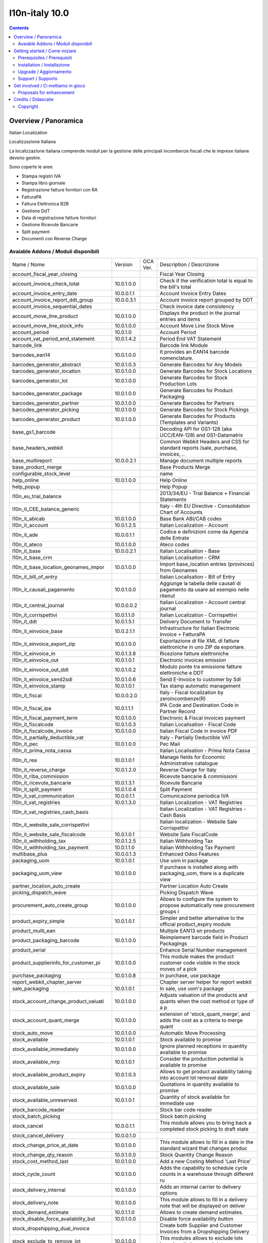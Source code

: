 
================================
|Zeroincombenze| l10n-italy 10.0
================================
|Build Status| |Codecov Status| |license gpl| |Try Me|


.. contents::


Overview / Panoramica
=====================

|en| Italian Localization

|it| Localizzazione Italiana

La localizzazione italiana comprende moduli per la gestione delle principali
incombenze fiscali che le imprese italiane devono gestire.

Sono coperte le aree:

* Stampa registri IVA
* Stampa libro giornale
* Registrazione fatture fornitori con RA
* FatturaPA
* Fattura Elettronica B2B
* Gestione DdT
* Data di registrazione fatture fornitori
* Gestione Ricevute Bancarie
* Split payment
* Documenti con Reverse Charge

Avaiable Addons / Moduli disponibili
------------------------------------

+--------------------------------------+------------+------------+----------------------------------------------------------------------------------+
| Name / Nome                          | Version    | OCA Ver.   | Description / Descrizione                                                        |
+--------------------------------------+------------+------------+----------------------------------------------------------------------------------+
| account_fiscal_year_closing          | |halt|     | |no_check| | Fiscal Year Closing                                                              |
+--------------------------------------+------------+------------+----------------------------------------------------------------------------------+
| account_invoice_check_total          | 10.0.1.0.0 | |no_check| |  Check if the verification total is equal to the bill's total                    |
+--------------------------------------+------------+------------+----------------------------------------------------------------------------------+
| account_invoice_entry_date           | 10.0.0.1.1 | |no_check| | Account Invoice Entry Dates                                                      |
+--------------------------------------+------------+------------+----------------------------------------------------------------------------------+
| account_invoice_report_ddt_group     | 10.0.0.3.1 | |no_check| | Account invoice report grouped by DDT                                            |
+--------------------------------------+------------+------------+----------------------------------------------------------------------------------+
| account_invoice_sequential_dates     | |halt|     | |no_check| | Check invoice date consistency                                                   |
+--------------------------------------+------------+------------+----------------------------------------------------------------------------------+
| account_move_line_product            | 10.0.1.0.0 | |no_check| | Displays the product in the journal entries and items                            |
+--------------------------------------+------------+------------+----------------------------------------------------------------------------------+
| account_move_line_stock_info         | 10.0.1.0.0 | |no_check| | Account Move Line Stock Move                                                     |
+--------------------------------------+------------+------------+----------------------------------------------------------------------------------+
| account_period                       | 10.0.1.0   | |no_check| | Account Period                                                                   |
+--------------------------------------+------------+------------+----------------------------------------------------------------------------------+
| account_vat_period_end_statement     | 10.0.1.4.2 | |no_check| | Period End VAT Statement                                                         |
+--------------------------------------+------------+------------+----------------------------------------------------------------------------------+
| barcode_link                         | |halt|     | |no_check| | Barcode link Module                                                              |
+--------------------------------------+------------+------------+----------------------------------------------------------------------------------+
| barcodes_ean14                       | 10.0.1.0.0 | |no_check| | It provides an EAN14 barcode nomenclature.                                       |
+--------------------------------------+------------+------------+----------------------------------------------------------------------------------+
| barcodes_generator_abstract          | 10.0.1.0.3 | |no_check| | Generate Barcodes for Any Models                                                 |
+--------------------------------------+------------+------------+----------------------------------------------------------------------------------+
| barcodes_generator_location          | 10.0.1.0.0 | |no_check| | Generate Barcodes for Stock Locations                                            |
+--------------------------------------+------------+------------+----------------------------------------------------------------------------------+
| barcodes_generator_lot               | 10.0.1.0.0 | |no_check| | Generate Barcodes for Stock Production Lots                                      |
+--------------------------------------+------------+------------+----------------------------------------------------------------------------------+
| barcodes_generator_package           | 10.0.1.0.0 | |no_check| | Generate Barcodes for Product Packaging                                          |
+--------------------------------------+------------+------------+----------------------------------------------------------------------------------+
| barcodes_generator_partner           | 10.0.1.0.0 | |no_check| | Generate Barcodes for Partners                                                   |
+--------------------------------------+------------+------------+----------------------------------------------------------------------------------+
| barcodes_generator_picking           | 10.0.1.0.0 | |no_check| | Generate Barcodes for Stock Pickings                                             |
+--------------------------------------+------------+------------+----------------------------------------------------------------------------------+
| barcodes_generator_product           | 10.0.1.0.0 | |no_check| | Generate Barcodes for Products (Templates and Variants)                          |
+--------------------------------------+------------+------------+----------------------------------------------------------------------------------+
| base_gs1_barcode                     | |halt|     | |no_check| | Decoding API for GS1-128 (aka UCC/EAN-128) and GS1-Datamatrix                    |
+--------------------------------------+------------+------------+----------------------------------------------------------------------------------+
| base_headers_webkit                  | |halt|     | |no_check| | Common Webkit Headers and CSS for standard reports (sale, purchase, invoices, .. |
+--------------------------------------+------------+------------+----------------------------------------------------------------------------------+
| base_multireport                     | 10.0.0.2.1 | |no_check| | Manage document multiple reports                                                 |
+--------------------------------------+------------+------------+----------------------------------------------------------------------------------+
| base_product_merge                   | |halt|     | |no_check| | Base Products Merge                                                              |
+--------------------------------------+------------+------------+----------------------------------------------------------------------------------+
| configurable_stock_level             | |halt|     | |no_check| | name                                                                             |
+--------------------------------------+------------+------------+----------------------------------------------------------------------------------+
| help_online                          | 10.0.1.0.0 | |no_check| | Help Online                                                                      |
+--------------------------------------+------------+------------+----------------------------------------------------------------------------------+
| help_popup                           | |halt|     | |no_check| | Help Popup                                                                       |
+--------------------------------------+------------+------------+----------------------------------------------------------------------------------+
| l10n_eu_trial_balance                | |halt|     | |no_check| | 2013/34/EU - Trial Balance + Financial Statements                                |
+--------------------------------------+------------+------------+----------------------------------------------------------------------------------+
| l10n_it_CEE_balance_generic          | |halt|     | |no_check| | Italy - 4th EU Directive - Consolidation Chart of Accounts                       |
+--------------------------------------+------------+------------+----------------------------------------------------------------------------------+
| l10n_it_abicab                       | 10.0.1.0.0 | |no_check| | Base Bank ABI/CAB codes                                                          |
+--------------------------------------+------------+------------+----------------------------------------------------------------------------------+
| l10n_it_account                      | 10.0.1.2.5 | |no_check| | Italian Localization - Account                                                   |
+--------------------------------------+------------+------------+----------------------------------------------------------------------------------+
| l10n_it_ade                          | 10.0.0.1.1 | |no_check| | Codice e definizioni come da Agenzia delle Entrate                               |
+--------------------------------------+------------+------------+----------------------------------------------------------------------------------+
| l10n_it_ateco                        | 10.0.1.0.0 | |no_check| | Ateco codes                                                                      |
+--------------------------------------+------------+------------+----------------------------------------------------------------------------------+
| l10n_it_base                         | 10.0.0.2.1 | |no_check| | Italian Localisation - Base                                                      |
+--------------------------------------+------------+------------+----------------------------------------------------------------------------------+
| l10n_it_base_crm                     | |halt|     | |no_check| | Italian Localisation - CRM                                                       |
+--------------------------------------+------------+------------+----------------------------------------------------------------------------------+
| l10n_it_base_location_geonames_impor | 10.0.1.0.0 | |no_check| | Import base_location entries (provinces) from Geonames                           |
+--------------------------------------+------------+------------+----------------------------------------------------------------------------------+
| l10n_it_bill_of_entry                | |halt|     | |no_check| | Italian Localisation - Bill of Entry                                             |
+--------------------------------------+------------+------------+----------------------------------------------------------------------------------+
| l10n_it_causali_pagamento            | 10.0.1.0.0 | |no_check| | Aggiunge la tabella delle causali di pagamento da usare ad esempio nelle ritenut |
+--------------------------------------+------------+------------+----------------------------------------------------------------------------------+
| l10n_it_central_journal              | 10.0.0.0.2 | |no_check| | Italian Localization - Account central journal                                   |
+--------------------------------------+------------+------------+----------------------------------------------------------------------------------+
| l10n_it_corrispettivi                | 10.0.1.1.0 | |no_check| | Italian Localization - Corrispettivi                                             |
+--------------------------------------+------------+------------+----------------------------------------------------------------------------------+
| l10n_it_ddt                          | 10.0.1.5.1 | |no_check| | Delivery Document to Transfer                                                    |
+--------------------------------------+------------+------------+----------------------------------------------------------------------------------+
| l10n_it_einvoice_base                | 10.0.2.1.1 | |no_check| | Infrastructure for Italian Electronic Invoice + FatturaPA                        |
+--------------------------------------+------------+------------+----------------------------------------------------------------------------------+
| l10n_it_einvoice_export_zip          | 10.0.1.0.0 | |no_check| | Esportazione di file XML di fatture elettroniche in uno ZIP da esportare.        |
+--------------------------------------+------------+------------+----------------------------------------------------------------------------------+
| l10n_it_einvoice_in                  | 10.0.1.3.8 | |no_check| | Ricezione fatture elettroniche                                                   |
+--------------------------------------+------------+------------+----------------------------------------------------------------------------------+
| l10n_it_einvoice_out                 | 10.0.1.0.1 | |no_check| | Electronic invoices emission                                                     |
+--------------------------------------+------------+------------+----------------------------------------------------------------------------------+
| l10n_it_einvoice_out_ddt             | 10.0.1.0.2 | |no_check| | Modulo ponte tra emissione fatture elettroniche e DDT                            |
+--------------------------------------+------------+------------+----------------------------------------------------------------------------------+
| l10n_it_einvoice_send2sdi            | 10.0.1.0.6 | |no_check| | Send E-Invoice to customer by SdI                                                |
+--------------------------------------+------------+------------+----------------------------------------------------------------------------------+
| l10n_it_einvoice_stamp               | 10.0.1.0.1 | |no_check| | Tax stamp automatic management                                                   |
+--------------------------------------+------------+------------+----------------------------------------------------------------------------------+
| l10n_it_fiscal                       | 10.0.0.2.0 | |no_check| | Italy - Fiscal localization by zeroincombenze(R)                                 |
+--------------------------------------+------------+------------+----------------------------------------------------------------------------------+
| l10n_it_fiscal_ipa                   | 10.0.1.1.1 | |no_check| | IPA Code and Destination Code in Partner Record                                  |
+--------------------------------------+------------+------------+----------------------------------------------------------------------------------+
| l10n_it_fiscal_payment_term          | 10.0.1.0.0 | |no_check| | Electronic & Fiscal invoices payment                                             |
+--------------------------------------+------------+------------+----------------------------------------------------------------------------------+
| l10n_it_fiscalcode                   | 10.0.1.0.3 | |no_check| | Italian Localisation - Fiscal Code                                               |
+--------------------------------------+------------+------------+----------------------------------------------------------------------------------+
| l10n_it_fiscalcode_invoice           | 10.0.1.0.0 | |no_check| | Italian Fiscal Code in invoice PDF                                               |
+--------------------------------------+------------+------------+----------------------------------------------------------------------------------+
| l10n_it_partially_deductible_vat     | |halt|     | |no_check| | Italy - Partially Deductible VAT                                                 |
+--------------------------------------+------------+------------+----------------------------------------------------------------------------------+
| l10n_it_pec                          | 10.0.1.0.0 | |no_check| | Pec Mail                                                                         |
+--------------------------------------+------------+------------+----------------------------------------------------------------------------------+
| l10n_it_prima_nota_cassa             | |halt|     | |no_check| | Italian Localisation - Prima Nota Cassa                                          |
+--------------------------------------+------------+------------+----------------------------------------------------------------------------------+
| l10n_it_rea                          | 10.0.1.0.1 | |no_check| | Manage fields for  Economic Administrative catalogue                             |
+--------------------------------------+------------+------------+----------------------------------------------------------------------------------+
| l10n_it_reverse_charge               | 10.0.1.2.0 | |no_check| | Reverse Charge for Italy                                                         |
+--------------------------------------+------------+------------+----------------------------------------------------------------------------------+
| l10n_it_riba_commission              | |halt|     | |no_check| | Ricevute bancarie & commissioni                                                  |
+--------------------------------------+------------+------------+----------------------------------------------------------------------------------+
| l10n_it_ricevute_bancarie            | 10.0.1.3.1 | |no_check| | Ricevute Bancarie                                                                |
+--------------------------------------+------------+------------+----------------------------------------------------------------------------------+
| l10n_it_split_payment                | 10.0.1.0.4 | |no_check| | Split Payment                                                                    |
+--------------------------------------+------------+------------+----------------------------------------------------------------------------------+
| l10n_it_vat_communication            | 10.0.0.1.1 | |no_check| | Comunicazione periodica IVA                                                      |
+--------------------------------------+------------+------------+----------------------------------------------------------------------------------+
| l10n_it_vat_registries               | 10.0.1.3.0 | |no_check| | Italian Localization - VAT Registries                                            |
+--------------------------------------+------------+------------+----------------------------------------------------------------------------------+
| l10n_it_vat_registries_cash_basis    | |halt|     | |no_check| | Italian Localization - VAT Registries - Cash Basis                               |
+--------------------------------------+------------+------------+----------------------------------------------------------------------------------+
| l10n_it_website_sale_corrispettivi   | |halt|     | |no_check| | Italian localization - Website Sale Corrispettivi                                |
+--------------------------------------+------------+------------+----------------------------------------------------------------------------------+
| l10n_it_website_sale_fiscalcode      | 10.0.1.0.1 | |no_check| | Website Sale FiscalCode                                                          |
+--------------------------------------+------------+------------+----------------------------------------------------------------------------------+
| l10n_it_withholding_tax              | 10.0.1.2.5 | |no_check| | Italian Withholding Tax                                                          |
+--------------------------------------+------------+------------+----------------------------------------------------------------------------------+
| l10n_it_withholding_tax_payment      | 10.0.1.1.0 | |no_check| | Italian Withholding Tax Payment                                                  |
+--------------------------------------+------------+------------+----------------------------------------------------------------------------------+
| multibase_plus                       | 10.0.0.1.3 | |no_check| | Enhanced Odoo Features                                                           |
+--------------------------------------+------------+------------+----------------------------------------------------------------------------------+
| packaging_uom                        | 10.0.1.0.1 | |no_check| | Use uom in package                                                               |
+--------------------------------------+------------+------------+----------------------------------------------------------------------------------+
| packaging_uom_view                   | 10.0.1.0.0 | |no_check| |  If purchase is installed along with packaging_uom, there is a duplicate view    |
+--------------------------------------+------------+------------+----------------------------------------------------------------------------------+
| partner_location_auto_create         | |halt|     | |no_check| | Partner Location Auto Create                                                     |
+--------------------------------------+------------+------------+----------------------------------------------------------------------------------+
| picking_dispatch_wave                | |halt|     | |no_check| | Picking Dispatch Wave                                                            |
+--------------------------------------+------------+------------+----------------------------------------------------------------------------------+
| procurement_auto_create_group        | 10.0.1.0.0 | |no_check| | Allows to configure the system to propose automatically new procurement groups i |
+--------------------------------------+------------+------------+----------------------------------------------------------------------------------+
| product_expiry_simple                | 10.0.1.0.1 | |no_check| | Simpler and better alternative to the official product_expiry module             |
+--------------------------------------+------------+------------+----------------------------------------------------------------------------------+
| product_multi_ean                    | |halt|     | |no_check| | Multiple EAN13 on products                                                       |
+--------------------------------------+------------+------------+----------------------------------------------------------------------------------+
| product_packaging_barcode            | 10.0.1.0.0 | |no_check| |  Reimplement barcode field in Product Packagings                                 |
+--------------------------------------+------------+------------+----------------------------------------------------------------------------------+
| product_serial                       | |halt|     | |no_check| | Enhance Serial Number management                                                 |
+--------------------------------------+------------+------------+----------------------------------------------------------------------------------+
| product_supplierinfo_for_customer_pi | 10.0.1.0.0 | |no_check| | This module makes the product customer code visible in the stock moves of a pick |
+--------------------------------------+------------+------------+----------------------------------------------------------------------------------+
| purchase_packaging                   | 10.0.1.0.8 | |no_check| | In purchase, use package                                                         |
+--------------------------------------+------------+------------+----------------------------------------------------------------------------------+
| report_webkit_chapter_server         | |halt|     | |no_check| | Chapter server helper for report webkit                                          |
+--------------------------------------+------------+------------+----------------------------------------------------------------------------------+
| sale_packaging                       | 10.0.1.0.1 | |no_check| | In sale, use uom's package                                                       |
+--------------------------------------+------------+------------+----------------------------------------------------------------------------------+
| stock_account_change_product_valuati | 10.0.1.0.0 | |no_check| | Adjusts valuation of the products and quants when the cost method or type of a p |
+--------------------------------------+------------+------------+----------------------------------------------------------------------------------+
| stock_account_quant_merge            | 10.0.1.0.0 | |no_check| | extension of 'stock_quant_merge', and adds the cost as a criteria to merge quant |
+--------------------------------------+------------+------------+----------------------------------------------------------------------------------+
| stock_auto_move                      | 10.0.1.0.0 | |no_check| | Automatic Move Processing                                                        |
+--------------------------------------+------------+------------+----------------------------------------------------------------------------------+
| stock_available                      | 10.0.1.0.1 | |no_check| | Stock available to promise                                                       |
+--------------------------------------+------------+------------+----------------------------------------------------------------------------------+
| stock_available_immediately          | 10.0.1.0.0 | |no_check| | Ignore planned receptions in quantity available to promise                       |
+--------------------------------------+------------+------------+----------------------------------------------------------------------------------+
| stock_available_mrp                  | 10.0.1.0.1 | |no_check| | Consider the production potential is available to promise                        |
+--------------------------------------+------------+------------+----------------------------------------------------------------------------------+
| stock_available_product_expiry       | 10.0.1.0.3 | |no_check| |  Allows to get product availability taking into account lot removal date         |
+--------------------------------------+------------+------------+----------------------------------------------------------------------------------+
| stock_available_sale                 | 10.0.1.0.0 | |no_check| | Quotations in quantity available to promise                                      |
+--------------------------------------+------------+------------+----------------------------------------------------------------------------------+
| stock_available_unreserved           | 10.0.1.0.1 | |no_check| | Quantity of stock available for immediate use                                    |
+--------------------------------------+------------+------------+----------------------------------------------------------------------------------+
| stock_barcode_reader                 | |halt|     | |no_check| | Stock bar code reader                                                            |
+--------------------------------------+------------+------------+----------------------------------------------------------------------------------+
| stock_batch_picking                  | |halt|     | |no_check| | Stock batch picking                                                              |
+--------------------------------------+------------+------------+----------------------------------------------------------------------------------+
| stock_cancel                         | 10.0.0.1.1 | |no_check| | This module allows you to bring back a completed stock picking to draft state    |
+--------------------------------------+------------+------------+----------------------------------------------------------------------------------+
| stock_cancel_delivery                | 10.0.0.1.0 | |no_check| |                                                                                  |
+--------------------------------------+------------+------------+----------------------------------------------------------------------------------+
| stock_change_price_at_date           | 10.0.1.0.0 | |no_check| |  This module allows to fill in a date in the standard wizard that changes produc |
+--------------------------------------+------------+------------+----------------------------------------------------------------------------------+
| stock_change_qty_reason              | 10.0.1.0.0 | |no_check| |  Stock Quantity Change Reason                                                    |
+--------------------------------------+------------+------------+----------------------------------------------------------------------------------+
| stock_cost_method_last               | 10.0.1.0.0 | |no_check| | Add a new Costing Method 'Last Price'                                            |
+--------------------------------------+------------+------------+----------------------------------------------------------------------------------+
| stock_cycle_count                    | 10.0.1.0.0 | |no_check| | Adds the capability to schedule cycle counts in a warehouse through different ru |
+--------------------------------------+------------+------------+----------------------------------------------------------------------------------+
| stock_delivery_internal              | 10.0.1.0.0 | |no_check| | Adds an internal carrier to delivery options                                     |
+--------------------------------------+------------+------------+----------------------------------------------------------------------------------+
| stock_delivery_note                  | 10.0.1.0.0 | |no_check| |  This module allows to fill in a delivery note that will be displayed on deliver |
+--------------------------------------+------------+------------+----------------------------------------------------------------------------------+
| stock_demand_estimate                | 10.0.1.1.0 | |no_check| | Allows to create demand estimates.                                               |
+--------------------------------------+------------+------------+----------------------------------------------------------------------------------+
| stock_disable_force_availability_but | 10.0.1.0.0 | |no_check| | Disable force availability button                                                |
+--------------------------------------+------------+------------+----------------------------------------------------------------------------------+
| stock_dropshipping_dual_invoice      | |halt|     | |no_check| | Create both Supplier and Customer Invoices from a Dropshipping Delivery          |
+--------------------------------------+------------+------------+----------------------------------------------------------------------------------+
| stock_exclude_to_remove_lot          | 10.0.1.0.0 | |no_check| |  This modules allows to exclude lots based on their removal date                 |
+--------------------------------------+------------+------------+----------------------------------------------------------------------------------+
| stock_inventory_chatter              | 10.0.1.0.0 | |no_check| | Log changes being done in Inventory Adjustments                                  |
+--------------------------------------+------------+------------+----------------------------------------------------------------------------------+
| stock_inventory_discrepancy          | 10.0.1.0.0 | |no_check| | Adds the capability to show the discrepancy of every line in an inventory and to |
+--------------------------------------+------------+------------+----------------------------------------------------------------------------------+
| stock_inventory_exclude_sublocation  | 10.0.1.0.0 | |no_check| | Allow to perform inventories of a location without including its child locations |
+--------------------------------------+------------+------------+----------------------------------------------------------------------------------+
| stock_inventory_lockdown             | 10.0.1.0.1 | |no_check| | Lock down stock locations during inventories.                                    |
+--------------------------------------+------------+------------+----------------------------------------------------------------------------------+
| stock_inventory_preparation_filter   | 10.0.1.0.0 | |no_check| | More filters for inventory adjustments                                           |
+--------------------------------------+------------+------------+----------------------------------------------------------------------------------+
| stock_inventory_retry_assign         | |halt|     | |no_check| | Check Availability after Inventories                                             |
+--------------------------------------+------------+------------+----------------------------------------------------------------------------------+
| stock_inventory_revaluation          | 10.0.1.1.0 | |no_check| | Introduces inventory revaluation as single point to change the valuation of prod |
+--------------------------------------+------------+------------+----------------------------------------------------------------------------------+
| stock_inventory_sequence             | |halt|     | |no_check| | Stock Inventory Sequence                                                         |
+--------------------------------------+------------+------------+----------------------------------------------------------------------------------+
| stock_inventory_verification_request | 10.0.1.0.0 | |no_check| | Adds the capability to request a Slot Verification when a inventory is Pending t |
+--------------------------------------+------------+------------+----------------------------------------------------------------------------------+
| stock_location_area_data             | |halt|     | |no_check| | Add surface units of measure                                                     |
+--------------------------------------+------------+------------+----------------------------------------------------------------------------------+
| stock_location_area_management       | |halt|     | |no_check| | Enter a location's area based on different units of measure                      |
+--------------------------------------+------------+------------+----------------------------------------------------------------------------------+
| stock_location_flow_creator          | |halt|     | |no_check| | Create configuration of stock location flow                                      |
+--------------------------------------+------------+------------+----------------------------------------------------------------------------------+
| stock_location_lockdown              | 10.0.1.1.0 | |no_check| | Prevent to add stock on flagged locations                                        |
+--------------------------------------+------------+------------+----------------------------------------------------------------------------------+
| stock_location_ownership             | |halt|     | |no_check| | Stock Location Ownership                                                         |
+--------------------------------------+------------+------------+----------------------------------------------------------------------------------+
| stock_location_restrict_procurement_ | 10.0.1.1.0 | |no_check| |  Allows to restrict location to a dedicated procurement group (e.g. : For orders |
+--------------------------------------+------------+------------+----------------------------------------------------------------------------------+
| stock_lot_sale_tracking              | 10.0.1.0.0 | |no_check| | This addon allows to retrieve all customer deliveries impacted by a lot          |
+--------------------------------------+------------+------------+----------------------------------------------------------------------------------+
| stock_lot_scrap                      | 10.0.1.0.0 | |no_check| | This module adds a button in Production Lot/Serial Number view form to Scrap all |
+--------------------------------------+------------+------------+----------------------------------------------------------------------------------+
| stock_lot_valuation                  | |halt|     | |no_check| | Lot Valuation                                                                    |
+--------------------------------------+------------+------------+----------------------------------------------------------------------------------+
| stock_move_backdating                | 10.0.1.0.0 | |no_check| | Stock Move Backdating                                                            |
+--------------------------------------+------------+------------+----------------------------------------------------------------------------------+
| stock_move_description               | |halt|     | |no_check| | Stock move description                                                           |
+--------------------------------------+------------+------------+----------------------------------------------------------------------------------+
| stock_move_location                  | |halt|     | |no_check| | Move Stock Location                                                              |
+--------------------------------------+------------+------------+----------------------------------------------------------------------------------+
| stock_move_on_hold                   | |halt|     | |no_check| | Stock On Hold Status                                                             |
+--------------------------------------+------------+------------+----------------------------------------------------------------------------------+
| stock_move_packaging                 | |halt|     | |no_check| | Move Stock Packaging                                                             |
+--------------------------------------+------------+------------+----------------------------------------------------------------------------------+
| stock_move_split_default             | |halt|     | |no_check| | Stock Tracking Split                                                             |
+--------------------------------------+------------+------------+----------------------------------------------------------------------------------+
| stock_mts_mto_rule                   | 10.0.1.0.2 | |no_check| | Add a MTS+MTO route                                                              |
+--------------------------------------+------------+------------+----------------------------------------------------------------------------------+
| stock_no_negative                    | 10.0.1.0.2 | |no_check| | Disallow negative stock levels by default                                        |
+--------------------------------------+------------+------------+----------------------------------------------------------------------------------+
| stock_obsolete                       | |halt|     | |no_check| | Add product depreciation                                                         |
+--------------------------------------+------------+------------+----------------------------------------------------------------------------------+
| stock_operation_package_mandatory    | 10.0.1.0.0 | |no_check| |  Makes destination package mandatory on stock pack operations                    |
+--------------------------------------+------------+------------+----------------------------------------------------------------------------------+
| stock_optional_valuation             | |halt|     | |no_check| | Stock optional valuation                                                         |
+--------------------------------------+------------+------------+----------------------------------------------------------------------------------+
| stock_orderpoint_automatic_creation  | 10.0.1.0.0 | |no_check| | Stock Orderpoint Automatic Creation                                              |
+--------------------------------------+------------+------------+----------------------------------------------------------------------------------+
| stock_orderpoint_creator             | |halt|     | |no_check| | Configuration of order point in mass                                             |
+--------------------------------------+------------+------------+----------------------------------------------------------------------------------+
| stock_orderpoint_manual_procurement  | 10.0.1.0.0 | |no_check| | Allows to create procurement orders from orderpoints instead of relying only on  |
+--------------------------------------+------------+------------+----------------------------------------------------------------------------------+
| stock_orderpoint_manual_procurement_ | 10.0.1.0.0 | |no_check| | Glue module for stock_orderpoint_uom and stock_orderpoint_manual_procurement     |
+--------------------------------------+------------+------------+----------------------------------------------------------------------------------+
| stock_orderpoint_uom                 | 10.0.1.0.1 | |no_check| | Allows to create procurement orders in the UoM indicated in the orderpoint       |
+--------------------------------------+------------+------------+----------------------------------------------------------------------------------+
| stock_ownership_availability_rules   | 10.0.1.0.2 | |no_check| | Enforce ownership on stock availability                                          |
+--------------------------------------+------------+------------+----------------------------------------------------------------------------------+
| stock_ownership_by_move              | 10.0.0.1.0 | |no_check| | Preserve Ownership of moves (not pickings) on reception.                         |
+--------------------------------------+------------+------------+----------------------------------------------------------------------------------+
| stock_pack_operation_auto_fill       | 10.0.1.0.1 | |no_check| |  Stock pack operation auto fill                                                  |
+--------------------------------------+------------+------------+----------------------------------------------------------------------------------+
| stock_packaging_usability            | |halt|     | |no_check| | Faster packaging process in Odoo                                                 |
+--------------------------------------+------------+------------+----------------------------------------------------------------------------------+
| stock_packaging_usability_ul         | |halt|     | |no_check| | Faster packaging process with logistical units                                   |
+--------------------------------------+------------+------------+----------------------------------------------------------------------------------+
| stock_partner_lot                    | |halt|     | |no_check| | Show lots on the partners that own them                                          |
+--------------------------------------+------------+------------+----------------------------------------------------------------------------------+
| stock_picking_back2draft             | 10.0.1.0.0 | |no_check| | Reopen cancelled pickings                                                        |
+--------------------------------------+------------+------------+----------------------------------------------------------------------------------+
| stock_picking_backorder_strategy     | 10.0.0.1.1 | |no_check| | Picking backordering strategies                                                  |
+--------------------------------------+------------+------------+----------------------------------------------------------------------------------+
| stock_picking_compute_delivery_date  | |halt|     | |no_check| | Stock Picking Compute Delivery Date                                              |
+--------------------------------------+------------+------------+----------------------------------------------------------------------------------+
| stock_picking_customer_ref           | 10.0.1.0.0 | |no_check| | This module displays the sale reference/description in the pickings              |
+--------------------------------------+------------+------------+----------------------------------------------------------------------------------+
| stock_picking_deliver_uos            | |halt|     | |no_check| | Adds fields uos and uos_quantity to Stock Transfer Details                       |
+--------------------------------------+------------+------------+----------------------------------------------------------------------------------+
| stock_picking_filter_lot             | 10.0.1.0.0 | |no_check| | In picking out lots' selection, filter lots based on their location              |
+--------------------------------------+------------+------------+----------------------------------------------------------------------------------+
| stock_picking_invoice_link           | 10.0.1.0.0 | |no_check| | Adds link between pickings and invoices                                          |
+--------------------------------------+------------+------------+----------------------------------------------------------------------------------+
| stock_picking_line_sequence          | 10.0.1.2.0 | |no_check| | Manages the order of stock moves by displaying its sequence                      |
+--------------------------------------+------------+------------+----------------------------------------------------------------------------------+
| stock_picking_mass_action            | 10.0.1.0.0 | |no_check| | Stock Picking Mass Action                                                        |
+--------------------------------------+------------+------------+----------------------------------------------------------------------------------+
| stock_picking_mass_assign            | |halt|     | |no_check| | Delivery Orders Mass Assign                                                      |
+--------------------------------------+------------+------------+----------------------------------------------------------------------------------+
| stock_picking_operation_quick_change | 10.0.1.0.0 | |no_check| | Change location of all picking operations                                        |
+--------------------------------------+------------+------------+----------------------------------------------------------------------------------+
| stock_picking_package_preparation    | 10.0.1.0.2 | |no_check| | Stock Picking Package Preparation                                                |
+--------------------------------------+------------+------------+----------------------------------------------------------------------------------+
| stock_picking_package_preparation_li | 10.0.1.0.4 | |no_check| | Stock Picking Package Preparation Line                                           |
+--------------------------------------+------------+------------+----------------------------------------------------------------------------------+
| stock_picking_priority               | |halt|     | |no_check| | Picking Priority                                                                 |
+--------------------------------------+------------+------------+----------------------------------------------------------------------------------+
| stock_picking_show_backorder         | 10.0.1.0.0 | |no_check| | Provides a new field on stock pickings, allowing to display the corresponding ba |
+--------------------------------------+------------+------------+----------------------------------------------------------------------------------+
| stock_picking_show_return            | 10.0.1.0.0 | |no_check| | Show returns on stock pickings                                                   |
+--------------------------------------+------------+------------+----------------------------------------------------------------------------------+
| stock_picking_transfer_lot_autoassig | 10.0.1.0.0 | |no_check| | Auto-assignation of lots on pickings                                             |
+--------------------------------------+------------+------------+----------------------------------------------------------------------------------+
| stock_product_category_tracked       | |halt|     | |no_check| | Stock Product Category Tracked                                                   |
+--------------------------------------+------------+------------+----------------------------------------------------------------------------------+
| stock_product_location_sorted_by_qty | 10.0.1.0.0 | |no_check| | In the update wizard of quantities for a product, sort the stock location by qua |
+--------------------------------------+------------+------------+----------------------------------------------------------------------------------+
| stock_putaway_product                | 10.0.1.1.0 | |no_check| | Set a product location and put-away strategy per product                         |
+--------------------------------------+------------+------------+----------------------------------------------------------------------------------+
| stock_quant_manual_assign            | 10.0.1.0.1 | |no_check| | Stock - Manual Quant Assignment                                                  |
+--------------------------------------+------------+------------+----------------------------------------------------------------------------------+
| stock_quant_merge                    | 10.0.1.0.1 | |no_check| | Stock - Quant merge                                                              |
+--------------------------------------+------------+------------+----------------------------------------------------------------------------------+
| stock_quant_reserved_qty_uom         | 10.0.1.0.0 | |no_check| | Stock Quant Reserved Qty UoM                                                     |
+--------------------------------------+------------+------------+----------------------------------------------------------------------------------+
| stock_removal_location_by_priority   | 10.0.1.0.0 | |no_check| | Establish a removal priority on stock locations.                                 |
+--------------------------------------+------------+------------+----------------------------------------------------------------------------------+
| stock_reord_rule                     | |halt|     | |no_check| | Improved reordering rules                                                        |
+--------------------------------------+------------+------------+----------------------------------------------------------------------------------+
| stock_reserve                        | 10.0.1.0.0 | |no_check| | Stock reservations on products                                                   |
+--------------------------------------+------------+------------+----------------------------------------------------------------------------------+
| stock_reserve_sale                   | |halt|     | |no_check| | Stock Reserve Sales                                                              |
+--------------------------------------+------------+------------+----------------------------------------------------------------------------------+
| stock_sale_filters                   | |halt|     | |no_check| | SO related filters on stock.picking and sale.order                               |
+--------------------------------------+------------+------------+----------------------------------------------------------------------------------+
| stock_scanner                        | 10.0.1.1.2 | |no_check| | Allows managing barcode readers with simple scenarios                            |
+--------------------------------------+------------+------------+----------------------------------------------------------------------------------+
| stock_scanner_inventory              | 10.0.1.0.0 | |no_check| | Stock Scanner Inventory                                                          |
+--------------------------------------+------------+------------+----------------------------------------------------------------------------------+
| stock_scanner_receipt                | 10.0.1.0.0 | |no_check| | Stock Scanner Receipt                                                            |
+--------------------------------------+------------+------------+----------------------------------------------------------------------------------+
| stock_split_picking                  | 10.0.2.0.0 | |no_check| | Split a picking in two not transferred pickings                                  |
+--------------------------------------+------------+------------+----------------------------------------------------------------------------------+
| stock_tracking_add_move              | |halt|     | |no_check| | Stock tracking add moves                                                         |
+--------------------------------------+------------+------------+----------------------------------------------------------------------------------+
| stock_tracking_add_remove            | |halt|     | |no_check| | Stock tracking add or remove object                                              |
+--------------------------------------+------------+------------+----------------------------------------------------------------------------------+
| stock_tracking_add_remove_pack       | |halt|     | |no_check| | Stock tracking add packs                                                         |
+--------------------------------------+------------+------------+----------------------------------------------------------------------------------+
| stock_tracking_child                 | |halt|     | |no_check| | Stock Tracking Child                                                             |
+--------------------------------------+------------+------------+----------------------------------------------------------------------------------+
| stock_tracking_extended              | |halt|     | |no_check| | Stock Tracking extended                                                          |
+--------------------------------------+------------+------------+----------------------------------------------------------------------------------+
| stock_tracking_prodlot               | |halt|     | |no_check| | Stock Tracking Prodlot                                                           |
+--------------------------------------+------------+------------+----------------------------------------------------------------------------------+
| stock_tracking_reopen                | |halt|     | |no_check| | Stock tracking Re-open                                                           |
+--------------------------------------+------------+------------+----------------------------------------------------------------------------------+
| stock_tracking_state                 | |halt|     | |no_check| | Stock Tracking State                                                             |
+--------------------------------------+------------+------------+----------------------------------------------------------------------------------+
| stock_tracking_swap                  | |halt|     | |no_check| | Stock tracking swap                                                              |
+--------------------------------------+------------+------------+----------------------------------------------------------------------------------+
| stock_tracking_swap_pack             | |halt|     | |no_check| | Stock tracking swap                                                              |
+--------------------------------------+------------+------------+----------------------------------------------------------------------------------+
| stock_transfer_split_multi           | |halt|     | |no_check| | In the stock transfer wizard, you can split by multiple units                    |
+--------------------------------------+------------+------------+----------------------------------------------------------------------------------+
| stock_valuation_account_manual_adjus | 10.0.1.0.0 | |no_check| | Shows in the product inventory stock value and the accounting value and allows t |
+--------------------------------------+------------+------------+----------------------------------------------------------------------------------+
| stock_warehouse_orderpoint_stock_inf | 10.0.1.0.0 | |no_check| | Stock Warehouse Orderpoint Stock Info                                            |
+--------------------------------------+------------+------------+----------------------------------------------------------------------------------+
| stock_warehouse_orderpoint_stock_inf | 10.0.1.0.0 | |no_check| | Stock Warehouse Orderpoint Stock Info Unreserved                                 |
+--------------------------------------+------------+------------+----------------------------------------------------------------------------------+
| support_branding                     | 10.0.1.0.0 | |no_check| | Adds your branding to an Odoo instance                                           |
+--------------------------------------+------------+------------+----------------------------------------------------------------------------------+
| web_access_rule_buttons              | 10.0.1.0.0 | |no_check| | Disable Edit button if access rules prevent this action                          |
+--------------------------------------+------------+------------+----------------------------------------------------------------------------------+
| web_action_conditionable             | 10.0.0.1.0 | |no_check| | web_action_conditionable                                                         |
+--------------------------------------+------------+------------+----------------------------------------------------------------------------------+
| web_advanced_search_wildcard         | 10.0.1.0.0 | |no_check| | Webmodule to add wildcard operators in advanced search field                     |
+--------------------------------------+------------+------------+----------------------------------------------------------------------------------+
| web_advanced_search_x2x              | 10.0.2.0.3 | |no_check| | Use a search widget in advanced search for x2x fields                            |
+--------------------------------------+------------+------------+----------------------------------------------------------------------------------+
| web_chatter_paste                    | 10.0.1.0.0 | |no_check| |  Paste images and drop files into the chatter and upload them directly           |
+--------------------------------------+------------+------------+----------------------------------------------------------------------------------+
| web_ckeditor4                        | 10.0.1.0.0 | |no_check| | Provides a widget for editing HTML fields using CKEditor 4.x                     |
+--------------------------------------+------------+------------+----------------------------------------------------------------------------------+
| web_confirm_window_close             | 10.0.1.0.0 | |no_check| | Check for unsaved data when closing browser window                               |
+--------------------------------------+------------+------------+----------------------------------------------------------------------------------+
| web_context_in_colors                | |halt|     | |no_check| | Use the context in a tree view's colors and fonts attribute                      |
+--------------------------------------+------------+------------+----------------------------------------------------------------------------------+
| web_dashboard_open_action            | |halt|     | |no_check| | Adds a button to open a dashboard in full mode                                   |
+--------------------------------------+------------+------------+----------------------------------------------------------------------------------+
| web_dashboard_tile                   | |halt|     | |no_check| | Add Tiles to Dashboard                                                           |
+--------------------------------------+------------+------------+----------------------------------------------------------------------------------+
| web_decimal_numpad_dot               | 10.0.1.1.0 | |no_check| | Allows using numpad dot to enter period decimal separator                        |
+--------------------------------------+------------+------------+----------------------------------------------------------------------------------+
| web_dialog_size                      | 10.0.1.0.2 | |no_check| |  A module that lets the user expand a dialog box to the full screen width.       |
+--------------------------------------+------------+------------+----------------------------------------------------------------------------------+
| web_dom_model_classes                | |halt|     | |no_check| | Allows small UI changes with simple CSS                                          |
+--------------------------------------+------------+------------+----------------------------------------------------------------------------------+
| web_domain_field                     | 10.0.1.0.0 | |no_check| |  Use computed field as domain                                                    |
+--------------------------------------+------------+------------+----------------------------------------------------------------------------------+
| web_drop_target                      | 10.0.1.1.0 | |no_check| | Allows to drag files into Odoo                                                   |
+--------------------------------------+------------+------------+----------------------------------------------------------------------------------+
| web_duplicate_visibility             | |halt|     | |no_check| | Manage the duplicate button visibiliy                                            |
+--------------------------------------+------------+------------+----------------------------------------------------------------------------------+
| web_editor_background_color          | 10.0.1.0.0 | |no_check| | Set any background color for web editor snippets                                 |
+--------------------------------------+------------+------------+----------------------------------------------------------------------------------+
| web_environment_ribbon               | 10.0.1.0.0 | |no_check| | Web Environment Ribbon                                                           |
+--------------------------------------+------------+------------+----------------------------------------------------------------------------------+
| web_export_view                      | 10.0.1.0.0 | |no_check| | Web Export Current View                                                          |
+--------------------------------------+------------+------------+----------------------------------------------------------------------------------+
| web_favicon                          | 10.0.1.0.0 | |no_check| | Allows to set a custom shortcut icon (aka favicon)                               |
+--------------------------------------+------------+------------+----------------------------------------------------------------------------------+
| web_fullscreen                       | 10.0.1.0.0 | |no_check| | Adds a fullscreen mode button                                                    |
+--------------------------------------+------------+------------+----------------------------------------------------------------------------------+
| web_group_expand                     | |halt|     | |no_check| | Group Expand Buttons                                                             |
+--------------------------------------+------------+------------+----------------------------------------------------------------------------------+
| web_hide_db_manager_link             | 10.0.1.0.0 | |no_check| | Hide link to database manager in login screen                                    |
+--------------------------------------+------------+------------+----------------------------------------------------------------------------------+
| web_ir_actions_act_window_message    | 10.0.1.0.0 | |no_check| | Show a message box to users                                                      |
+--------------------------------------+------------+------------+----------------------------------------------------------------------------------+
| web_ir_actions_act_window_page       | 10.0.1.0.0 | |no_check| | Allows a developer to trigger a pager to show the previous or next next record i |
+--------------------------------------+------------+------------+----------------------------------------------------------------------------------+
| web_last_viewed_records              | |halt|     | |no_check| | Last viewed records                                                              |
+--------------------------------------+------------+------------+----------------------------------------------------------------------------------+
| web_listview_invert_selection        | 10.0.1.0.0 | |no_check| | Invert current selection of list of records                                      |
+--------------------------------------+------------+------------+----------------------------------------------------------------------------------+
| web_listview_range_select            | 10.0.1.0.0 | |no_check| |  Enables selecting a range of records using the shift key                        |
+--------------------------------------+------------+------------+----------------------------------------------------------------------------------+
| web_m2x_options                      | 10.0.1.1.1 | |no_check| | web_m2x_options                                                                  |
+--------------------------------------+------------+------------+----------------------------------------------------------------------------------+
| web_menu_navbar_needaction           | 10.0.1.0.0 | |no_check| | Show the sum of submenus' needaction counters in main menu                       |
+--------------------------------------+------------+------------+----------------------------------------------------------------------------------+
| web_no_bubble                        | 10.0.1.0.0 | |no_check| | Remove the bubbles from the web interface                                        |
+--------------------------------------+------------+------------+----------------------------------------------------------------------------------+
| web_notify                           | 10.0.1.2.0 | |no_check| |  Send notification messages to user                                              |
+--------------------------------------+------------+------------+----------------------------------------------------------------------------------+
| web_option_auto_color                | |halt|     | |no_check| | Web Option Auto Color                                                            |
+--------------------------------------+------------+------------+----------------------------------------------------------------------------------+
| web_polymorphic_many2one             | |halt|     | |no_check| | Web Polymorphic Many2One                                                         |
+--------------------------------------+------------+------------+----------------------------------------------------------------------------------+
| web_readonly_bypass                  | 10.0.1.0.1 | |no_check| | Allow to save onchange modifications to readonly fields                          |
+--------------------------------------+------------+------------+----------------------------------------------------------------------------------+
| web_recipients_uncheck               | |halt|     | |no_check| | Uncheck recipients on res.partner                                                |
+--------------------------------------+------------+------------+----------------------------------------------------------------------------------+
| web_responsive                       | 10.0.1.2.3 | |no_check| | It provides a mobile compliant interface for Odoo Community web                  |
+--------------------------------------+------------+------------+----------------------------------------------------------------------------------+
| web_search_alphabetic                | |halt|     | |no_check| | Web Alphabetical Search                                                          |
+--------------------------------------+------------+------------+----------------------------------------------------------------------------------+
| web_search_autocomplete_prefetch     | 10.0.1.0.0 | |no_check| | Offer only items on autocompletion that will yield results                       |
+--------------------------------------+------------+------------+----------------------------------------------------------------------------------+
| web_search_with_and                  | 10.0.1.0.0 | |no_check| | Use AND conditions on omnibar search                                             |
+--------------------------------------+------------+------------+----------------------------------------------------------------------------------+
| web_searchbar_full_width             | 10.0.1.0.0 | |no_check| | Show search bar in full screen width                                             |
+--------------------------------------+------------+------------+----------------------------------------------------------------------------------+
| web_send_message_popup               | 10.0.1.0.0 | |no_check| | Web Send Message as Popup                                                        |
+--------------------------------------+------------+------------+----------------------------------------------------------------------------------+
| web_sheet_full_width                 | 10.0.1.0.1 | |no_check| | Use the whole available screen width when displaying sheets                      |
+--------------------------------------+------------+------------+----------------------------------------------------------------------------------+
| web_sheet_full_width_selective       | |halt|     | |no_check| | Show selected sheets with full width                                             |
+--------------------------------------+------------+------------+----------------------------------------------------------------------------------+
| web_shortcut                         | 10.0.1.0.1 | |no_check| | Shortcut Menu                                                                    |
+--------------------------------------+------------+------------+----------------------------------------------------------------------------------+
| web_switch_company_warning           | 10.0.0.1.1 | |no_check| | Show a warning if current company has been switched in another tab or window.    |
+--------------------------------------+------------+------------+----------------------------------------------------------------------------------+
| web_timeline                         | 10.0.1.2.1 | |no_check| | Interactive visualization chart to show events in time                           |
+--------------------------------------+------------+------------+----------------------------------------------------------------------------------+
| web_translate_dialog                 | 10.0.1.0.1 | |no_check| | Easy-to-use pop-up to translate fields in several languages                      |
+--------------------------------------+------------+------------+----------------------------------------------------------------------------------+
| web_tree_dynamic_colored_field       | 10.0.1.0.0 | |no_check| | Allows you to dynamically color fields on tree views                             |
+--------------------------------------+------------+------------+----------------------------------------------------------------------------------+
| web_tree_image                       | 10.0.1.1.0 | |no_check| | Show images in tree views                                                        |
+--------------------------------------+------------+------------+----------------------------------------------------------------------------------+
| web_tree_many2one_clickable          | 10.0.1.0.0 | |no_check| | Open the linked resource when clicking on their name                             |
+--------------------------------------+------------+------------+----------------------------------------------------------------------------------+
| web_widget_bokeh_chart               | 10.0.1.0.0 | |no_check| | This widget allows to display charts using Bokeh library.                        |
+--------------------------------------+------------+------------+----------------------------------------------------------------------------------+
| web_widget_char_switchcase           | 10.0.1.0.2 | |no_check| | Web Char Switchcase Widget                                                       |
+--------------------------------------+------------+------------+----------------------------------------------------------------------------------+
| web_widget_color                     | 10.0.1.0.1 | |no_check| | Web Widget Color                                                                 |
+--------------------------------------+------------+------------+----------------------------------------------------------------------------------+
| web_widget_darkroom                  | 10.0.1.0.0 | |no_check| | Provides web widget for image editing and adds it to standard image widget as mo |
+--------------------------------------+------------+------------+----------------------------------------------------------------------------------+
| web_widget_datepicker_options        | |halt|     | |no_check| | web_widget_datepicker_options                                                    |
+--------------------------------------+------------+------------+----------------------------------------------------------------------------------+
| web_widget_digitized_signature       | 10.0.0.1.0 | |no_check| | Web Widget Digitized Signature                                                   |
+--------------------------------------+------------+------------+----------------------------------------------------------------------------------+
| web_widget_domain_v11                | 10.0.1.0.1 | |no_check| | Updated domain widget                                                            |
+--------------------------------------+------------+------------+----------------------------------------------------------------------------------+
| web_widget_float_formula             | 10.0.1.0.0 | |no_check| | Allow use of simple formulas in float fields                                     |
+--------------------------------------+------------+------------+----------------------------------------------------------------------------------+
| web_widget_image_download            | 10.0.1.0.0 | |no_check| | Allows to download any image from its widget                                     |
+--------------------------------------+------------+------------+----------------------------------------------------------------------------------+
| web_widget_image_webcam              | 10.0.1.0.0 | |no_check| | Allows to take image with WebCam                                                 |
+--------------------------------------+------------+------------+----------------------------------------------------------------------------------+
| web_widget_many2many_tags_multi_sele | 10.0.1.0.0 | |no_check| | Tags multiple selection                                                          |
+--------------------------------------+------------+------------+----------------------------------------------------------------------------------+
| web_widget_mermaid                   | 10.0.8.4.0 | |no_check| | Render mermaid markdown flowcharts                                               |
+--------------------------------------+------------+------------+----------------------------------------------------------------------------------+
| web_widget_slick                     | 10.0.1.0.0 | |no_check| | Adds SlickJS slider widget for use as a carousel on Many2one attachment fields i |
+--------------------------------------+------------+------------+----------------------------------------------------------------------------------+
| web_widget_slick_example             | 10.0.1.0.0 | |no_check| | Example usage of the web_widget_slick and web_widget_slickroom modules           |
+--------------------------------------+------------+------------+----------------------------------------------------------------------------------+
| web_widget_slickroom                 | 10.0.1.0.0 | |no_check| | Provides Slick Carousel Widget with DarkroomJS image editing                     |
+--------------------------------------+------------+------------+----------------------------------------------------------------------------------+
| web_widget_text_markdown             | 10.0.1.0.0 | |no_check| | web_widget_text_markdown                                                         |
+--------------------------------------+------------+------------+----------------------------------------------------------------------------------+
| web_widget_timepicker                | 10.0.1.0.0 | |no_check| | Web Timepicker Widget                                                            |
+--------------------------------------+------------+------------+----------------------------------------------------------------------------------+
| web_widget_x2many_2d_matrix          | 10.0.1.0.1 | |no_check| | Show list fields as a matrix                                                     |
+--------------------------------------+------------+------------+----------------------------------------------------------------------------------+
| web_x2many_delete_all                | 10.0.1.0.0 | |no_check| |  Adds a button to x2many fields that removes all linked records                  |
+--------------------------------------+------------+------------+----------------------------------------------------------------------------------+
| website_analytics_piwik              | 10.0.1.0.0 | |no_check| | Track website users using piwik                                                  |
+--------------------------------------+------------+------------+----------------------------------------------------------------------------------+
| website_anchor_smooth_scroll         | 10.0.1.0.0 | |no_check| | Replace default behavior for internal links (anchor only) with smooth scroll     |
+--------------------------------------+------------+------------+----------------------------------------------------------------------------------+
| website_backend_views                | |halt|     | |no_check| | Hook backend views into your website frontend                                    |
+--------------------------------------+------------+------------+----------------------------------------------------------------------------------+
| website_blog_category                | 10.0.1.0.0 | |no_check| | Website Blog - Categories                                                        |
+--------------------------------------+------------+------------+----------------------------------------------------------------------------------+
| website_blog_facebook_comment        | |halt|     | |no_check| | Add Facebook comments on blog posts                                              |
+--------------------------------------+------------+------------+----------------------------------------------------------------------------------+
| website_breadcrumb                   | 10.0.1.0.0 | |no_check| | Let you have breadcrumbs in website pages                                        |
+--------------------------------------+------------+------------+----------------------------------------------------------------------------------+
| website_canonical_url                | 10.0.1.1.0 | |no_check| | Canonical URL in Website Headers                                                 |
+--------------------------------------+------------+------------+----------------------------------------------------------------------------------+
| website_container_fluid              | 10.0.1.0.0 | |no_check| | Let you choose between fixed or fluid containers                                 |
+--------------------------------------+------------+------------+----------------------------------------------------------------------------------+
| website_cookie_notice                | 10.0.1.0.1 | |no_check| | Show cookie notice according to cookie law                                       |
+--------------------------------------+------------+------------+----------------------------------------------------------------------------------+
| website_crm_privacy_policy           | 10.0.1.0.0 | |no_check| | Website CRM privacy policy                                                       |
+--------------------------------------+------------+------------+----------------------------------------------------------------------------------+
| website_crm_quick_answer             | 10.0.1.0.0 | |no_check| | Add an automatic answer for contacts asking for info                             |
+--------------------------------------+------------+------------+----------------------------------------------------------------------------------+
| website_crm_recaptcha                | 10.0.1.0.0 | |no_check| | Provides a ReCaptcha validation in Website Contact Form                          |
+--------------------------------------+------------+------------+----------------------------------------------------------------------------------+
| website_field_autocomplete           | 10.0.1.0.0 | |no_check| | Provides an autocomplete field for Website on any model                          |
+--------------------------------------+------------+------------+----------------------------------------------------------------------------------+
| website_form_builder                 | 10.0.1.0.1 | |no_check| | Build customized forms in your website                                           |
+--------------------------------------+------------+------------+----------------------------------------------------------------------------------+
| website_form_metadata                | 10.0.1.0.0 | |no_check| | Website Form Metadata                                                            |
+--------------------------------------+------------+------------+----------------------------------------------------------------------------------+
| website_form_recaptcha               | 10.0.1.0.1 | |no_check| | Provides a ReCaptcha field for Website Forms                                     |
+--------------------------------------+------------+------------+----------------------------------------------------------------------------------+
| website_forum_censored               | |halt|     | |no_check| | Block phrases entered in forum posts and comments.                               |
+--------------------------------------+------------+------------+----------------------------------------------------------------------------------+
| website_hr_department                | |halt|     | |no_check| |  Display the structure of your departments and their members.                    |
+--------------------------------------+------------+------------+----------------------------------------------------------------------------------+
| website_legal_page                   | 10.0.1.2.0 | |no_check| | Website Legal Page                                                               |
+--------------------------------------+------------+------------+----------------------------------------------------------------------------------+
| website_logo                         | 10.0.1.0.0 | |no_check| | Website company logo                                                             |
+--------------------------------------+------------+------------+----------------------------------------------------------------------------------+
| website_menu_by_user_status          | |halt|     | |no_check| | Allow to manage the display of website.menus                                     |
+--------------------------------------+------------+------------+----------------------------------------------------------------------------------+
| website_menu_multilang               | |halt|     | |no_check| | Website Menu Multilanguage                                                       |
+--------------------------------------+------------+------------+----------------------------------------------------------------------------------+
| website_multi_theme                  | 10.0.1.4.0 | |no_check| | Support different theme per website                                              |
+--------------------------------------+------------+------------+----------------------------------------------------------------------------------+
| website_no_crawler                   | 10.0.1.0.0 | |no_check| | Disables robots.txt for indexing by webcrawlers like Google                      |
+--------------------------------------+------------+------------+----------------------------------------------------------------------------------+
| website_odoo_debranding              | 10.0.1.0.0 | |no_check| | Remove odoo.com bindings on website                                              |
+--------------------------------------+------------+------------+----------------------------------------------------------------------------------+
| website_portal_contact               | |halt|     | |no_check| | Allows logged in portal users to manage their contacts                           |
+--------------------------------------+------------+------------+----------------------------------------------------------------------------------+
| website_portal_purchase              | |halt|     | |no_check| | Add purchase orders and quotation in the frontend portal                         |
+--------------------------------------+------------+------------+----------------------------------------------------------------------------------+
| website_sale_hide_empty_category     | 10.0.1.0.0 | |no_check| | Hide any Product Categories that are empty                                       |
+--------------------------------------+------------+------------+----------------------------------------------------------------------------------+
| website_sale_line_total              | 10.0.1.0.0 | |no_check| | Adds separate columns for unit price and total price                             |
+--------------------------------------+------------+------------+----------------------------------------------------------------------------------+
| website_sale_order_company           | |halt|     | |no_check| | Set order company according to products company                                  |
+--------------------------------------+------------+------------+----------------------------------------------------------------------------------+
| website_sale_unsaleable_options      | |halt|     | |no_check| | Prevent optional products to be sold singularly                                  |
+--------------------------------------+------------+------------+----------------------------------------------------------------------------------+
| website_seo_redirection              | 10.0.1.0.0 | |no_check| | Redirect any controller to the URL of your dreams                                |
+--------------------------------------+------------+------------+----------------------------------------------------------------------------------+
| website_signup_legal_page_required   | 10.0.1.0.0 | |no_check| | Force the user to accept the legal terms to open an account                      |
+--------------------------------------+------------+------------+----------------------------------------------------------------------------------+
| website_snippet_anchor               | 10.0.1.0.0 | |no_check| | Allow to reach a concrete section in the page                                    |
+--------------------------------------+------------+------------+----------------------------------------------------------------------------------+
| website_snippet_barcode              | 10.0.1.0.0 | |no_check| | Generates barcodes for advertising content                                       |
+--------------------------------------+------------+------------+----------------------------------------------------------------------------------+
| website_snippet_country_dropdown     | 10.0.1.0.0 | |no_check| | Allow to select country in a dropdown                                            |
+--------------------------------------+------------+------------+----------------------------------------------------------------------------------+
| website_snippet_data_slider          | 10.0.1.0.0 | |no_check| | Abstract data slider for use on website.  Primary use (and default implementatio |
+--------------------------------------+------------+------------+----------------------------------------------------------------------------------+




Getting started / Come iniziare
===============================

|Try Me|


Prerequisites / Prerequisiti
----------------------------


* python 2.7+ (best 2.7.5+)
* postgresql 9.2+ (best 9.5)
* codicefiscale
* unidecode
* pyxb==1.2.5
* pycryptodome
* pkcs7


Installation / Installazione
----------------------------

+---------------------------------+------------------------------------------+
| |en|                            | |it|                                     |
+---------------------------------+------------------------------------------+
| These instruction are just an   | Istruzioni di esempio valide solo per    |
| example to remember what        | distribuzioni Linux CentOS 7, Ubuntu 14+ |
| you have to do on Linux.        | e Debian 8+                              |
|                                 |                                          |
| Installation is built with:     | L'installazione è costruita con:         |
+---------------------------------+------------------------------------------+
| `Zeroincombenze Tools <https://github.com/zeroincombenze/tools>`__         |
+---------------------------------+------------------------------------------+
| Suggested deployment is:        | Posizione suggerita per l'installazione: |
+---------------------------------+------------------------------------------+
| /opt/odoo/10.0/l10n-italy/                                                 |
+----------------------------------------------------------------------------+

::

    cd $HOME
    git clone https://github.com/zeroincombenze/tools.git
    cd ./tools
    ./install_tools.sh -p
    source /opt/odoo/dev/activate_tools
    odoo_install_repository l10n-italy -b 10.0 -O zero
    sudo manage_odoo requirements -b 10.0 -vsy -o /opt/odoo/10.0


Upgrade / Aggiornamento
-----------------------

+---------------------------------+------------------------------------------+
| |en|                            | |it|                                     |
+---------------------------------+------------------------------------------+
| When you want upgrade and you   | Per aggiornare, se avete installato con  |
| installed using above           | le istruzioni di cui sopra:              |
| statements:                     |                                          |
+---------------------------------+------------------------------------------+

::

    odoo_install_repository l10n-italy -b 10.0 -O zero -U
    # Adjust following statements as per your system
    sudo systemctl restart odoo


Support / Supporto
------------------


|Zeroincombenze| This project is mainly maintained by the `SHS-AV s.r.l. <https://www.zeroincombenze.it/>`__



Get involved / Ci mettiamo in gioco
===================================

Bug reports are welcome! You can use the issue tracker to report bugs,
and/or submit pull requests on `GitHub Issues
<https://github.com/zeroincombenze/l10n-italy/issues>`_.

In case of trouble, please check there if your issue has already been reported.

Proposals for enhancement
-------------------------


|en| If you have a proposal to change on oh these modules, you may want to send an email to <cc@shs-av.com> for initial feedback.
An Enhancement Proposal may be submitted if your idea gains ground.

|it| Se hai proposte per migliorare uno dei moduli, puoi inviare una mail a <cc@shs-av.com> per un iniziale contatto.

Credits / Didascalie
====================

Copyright
---------

Odoo is a trademark of `Odoo S.A. <https://www.odoo.com/>`__ (formerly OpenERP)


----------------


|en| **zeroincombenze®** is a trademark of `SHS-AV s.r.l. <https://www.shs-av.com/>`__
which distributes and promotes ready-to-use **Odoo** on own cloud infrastructure.
`Zeroincombenze® distribution of Odoo <https://wiki.zeroincombenze.org/en/Odoo>`__
is mainly designed to cover Italian law and markeplace.

|it| **zeroincombenze®** è un marchio registrato da `SHS-AV s.r.l. <https://www.shs-av.com/>`__
che distribuisce e promuove **Odoo** pronto all'uso sulla propria infrastuttura.
La distribuzione `Zeroincombenze® <https://wiki.zeroincombenze.org/en/Odoo>`__ è progettata per le esigenze del mercato italiano.


|chat_with_us|


|


Last Update / Ultimo aggiornamento: 2019-11-19

.. |Maturity| image:: https://img.shields.io/badge/maturity-Alfa-red.png
    :target: https://odoo-community.org/page/development-status
    :alt: Alfa
.. |Build Status| image:: https://travis-ci.org/zeroincombenze/l10n-italy.svg?branch=10.0
    :target: https://travis-ci.org/zeroincombenze/l10n-italy
    :alt: github.com
.. |license gpl| image:: https://img.shields.io/badge/licence-LGPL--3-7379c3.svg
    :target: http://www.gnu.org/licenses/lgpl-3.0-standalone.html
    :alt: License: LGPL-3
.. |license opl| image:: https://img.shields.io/badge/licence-OPL-7379c3.svg
    :target: https://www.odoo.com/documentation/user/9.0/legal/licenses/licenses.html
    :alt: License: OPL
.. |Coverage Status| image:: https://coveralls.io/repos/github/zeroincombenze/l10n-italy/badge.svg?branch=10.0
    :target: https://coveralls.io/github/zeroincombenze/l10n-italy?branch=10.0
    :alt: Coverage
.. |Codecov Status| image:: https://codecov.io/gh/zeroincombenze/l10n-italy/branch/10.0/graph/badge.svg
    :target: https://codecov.io/gh/zeroincombenze/l10n-italy/branch/10.0
    :alt: Codecov
.. |Tech Doc| image:: https://www.zeroincombenze.it/wp-content/uploads/ci-ct/prd/button-docs-10.svg
    :target: https://wiki.zeroincombenze.org/en/Odoo/10.0/dev
    :alt: Technical Documentation
.. |Help| image:: https://www.zeroincombenze.it/wp-content/uploads/ci-ct/prd/button-help-10.svg
    :target: https://wiki.zeroincombenze.org/it/Odoo/10.0/man
    :alt: Technical Documentation
.. |Try Me| image:: https://www.zeroincombenze.it/wp-content/uploads/ci-ct/prd/button-try-it-10.svg
    :target: https://erp10.zeroincombenze.it
    :alt: Try Me
.. |OCA Codecov| image:: https://codecov.io/gh/OCA/l10n-italy/branch/10.0/graph/badge.svg
    :target: https://codecov.io/gh/OCA/l10n-italy/branch/10.0
    :alt: Codecov
.. |Odoo Italia Associazione| image:: https://www.odoo-italia.org/images/Immagini/Odoo%20Italia%20-%20126x56.png
   :target: https://odoo-italia.org
   :alt: Odoo Italia Associazione
.. |Zeroincombenze| image:: https://avatars0.githubusercontent.com/u/6972555?s=460&v=4
   :target: https://www.zeroincombenze.it/
   :alt: Zeroincombenze
.. |en| image:: https://raw.githubusercontent.com/zeroincombenze/grymb/master/flags/en_US.png
   :target: https://www.facebook.com/Zeroincombenze-Software-gestionale-online-249494305219415/
.. |it| image:: https://raw.githubusercontent.com/zeroincombenze/grymb/master/flags/it_IT.png
   :target: https://www.facebook.com/Zeroincombenze-Software-gestionale-online-249494305219415/
.. |check| image:: https://raw.githubusercontent.com/zeroincombenze/grymb/master/awesome/check.png
.. |no_check| image:: https://raw.githubusercontent.com/zeroincombenze/grymb/master/awesome/no_check.png
.. |menu| image:: https://raw.githubusercontent.com/zeroincombenze/grymb/master/awesome/menu.png
.. |right_do| image:: https://raw.githubusercontent.com/zeroincombenze/grymb/master/awesome/right_do.png
.. |exclamation| image:: https://raw.githubusercontent.com/zeroincombenze/grymb/master/awesome/exclamation.png
.. |warning| image:: https://raw.githubusercontent.com/zeroincombenze/grymb/master/awesome/warning.png
.. |same| image:: https://raw.githubusercontent.com/zeroincombenze/grymb/master/awesome/same.png
.. |late| image:: https://raw.githubusercontent.com/zeroincombenze/grymb/master/awesome/late.png
.. |halt| image:: https://raw.githubusercontent.com/zeroincombenze/grymb/master/awesome/halt.png
.. |info| image:: https://raw.githubusercontent.com/zeroincombenze/grymb/master/awesome/info.png
.. |xml_schema| image:: https://raw.githubusercontent.com/zeroincombenze/grymb/master/certificates/iso/icons/xml-schema.png
   :target: https://github.com/zeroincombenze/grymb/blob/master/certificates/iso/scope/xml-schema.md
.. |DesktopTelematico| image:: https://raw.githubusercontent.com/zeroincombenze/grymb/master/certificates/ade/icons/DesktopTelematico.png
   :target: https://github.com/zeroincombenze/grymb/blob/master/certificates/ade/scope/Desktoptelematico.md
.. |FatturaPA| image:: https://raw.githubusercontent.com/zeroincombenze/grymb/master/certificates/ade/icons/fatturapa.png
   :target: https://github.com/zeroincombenze/grymb/blob/master/certificates/ade/scope/fatturapa.md
.. |chat_with_us| image:: https://www.shs-av.com/wp-content/chat_with_us.gif
   :target: https://tawk.to/85d4f6e06e68dd4e358797643fe5ee67540e408b
